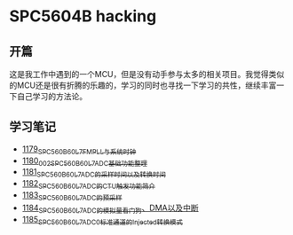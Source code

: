 * SPC5604B hacking
** 开篇
这是我工作中遇到的一个MCU，但是没有动手参与太多的相关项目。我觉得类似的MCU还是很有折腾的乐趣的，学习的同时也寻找一下学习的共性，继续丰富一下自己学习的方法论。
** 学习笔记
- [[https://greyzhang.blog.csdn.net/article/details/123155914][1179_SPC560B60L7_FMPLL与系统时钟]]
- [[https://greyzhang.blog.csdn.net/article/details/123156021][1180_002_SPC560B60L7_ADC基础功能整理]]
- [[https://greyzhang.blog.csdn.net/article/details/123156076][1181_SPC560B60L7_ADC的采样时间以及转换时间]]
- [[https://greyzhang.blog.csdn.net/article/details/123156111][1182_SPC560B60L7_ADC的CTU触发功能简介]]
- [[https://greyzhang.blog.csdn.net/article/details/123156166][1183_SPC560B60L7_ADC的预采样]]
- [[https://greyzhang.blog.csdn.net/article/details/123156194][1184_SPC560B60L7_ADC的模拟量看门狗、DMA以及中断]]
- [[https://greyzhang.blog.csdn.net/article/details/123156225][1185_SPC560B60L7_ADC0标准通道的Injected转换模式]]
